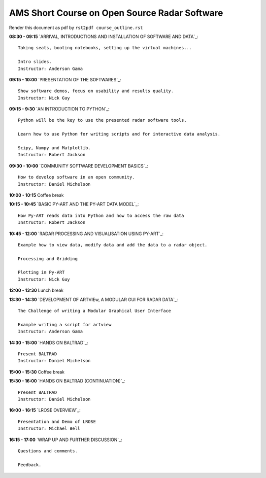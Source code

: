 AMS Short Course on Open Source Radar Software
==============================================


Render this document as pdf by ``rst2pdf course_outline.rst``

**08:30 - 09:15** `ARRIVAL, INTRODUCTIONS AND INSTALLATION OF SOFTWARE AND DATA`_::

    Taking seats, booting notebooks, setting up the virtual machines...

    Intro slides.
    Instructor: Anderson Gama

**09:15 - 10:00** `PRESENTATION OF THE SOFTWARES`_::

    Show software demos, focus on usability and results quality.
    Instructor: Nick Guy

**09:15 - 9:30** `AN INTRODUCTION TO PYTHON`_::

    Python will be the key to use the presented radar software tools.

    Learn how to use Python for writing scripts and for interactive data analysis.

    Scipy, Numpy and Matplotlib.
    Instructor: Robert Jackson

**09:30 - 10:00** `COMMUNITY SOFTWARE DEVELOPMENT BASICS`_::

    How to develop software in an open community.
    Instructor: Daniel Michelson

**10:00 - 10:15** Coffee break

**10:15 - 10:45** `BASIC PY-ART AND THE PY-ART DATA MODEL`_::

    How Py-ART reads data into Python and how to access the raw data
    Instructor: Robert Jackson

**10:45 - 12:00** `RADAR PROCESSING AND VISUALISATION USING PY-ART`_::

    Example how to view data, modify data and add the data to a radar object.

    Processing and Gridding

    Plotting in Py-ART
    Instructor: Nick Guy

**12:00 - 13:30** Lunch break

**13:30 - 14:30** `DEVELOPMENT OF ARTVIEw, A MODULAR GUI FOR RADAR DATA`_::

    The Challenge of writing a Modular Graphical User Interface

    Example writing a script for artview
    Instructor: Anderson Gama

**14:30 - 15:00** `HANDS ON BALTRAD`_::

    Present BALTRAD
    Instructor: Daniel Michelson

**15:00 - 15:30** Coffee break

**15:30 - 16:00** `HANDS ON BALTRAD (CONTINUATION)`_::

    Present BALTRAD
    Instructor: Daniel Michelson

**16:00 - 16:15** `LROSE OVERVIEW`_::

    Presentation and Demo of LROSE
    Instructor: Michael Bell

**16:15 - 17:00** `WRAP UP AND FURTHER DISCUSSION`_::

    Questions and comments.

    Feedback.

.. raw:: pdf

      PageBreak


